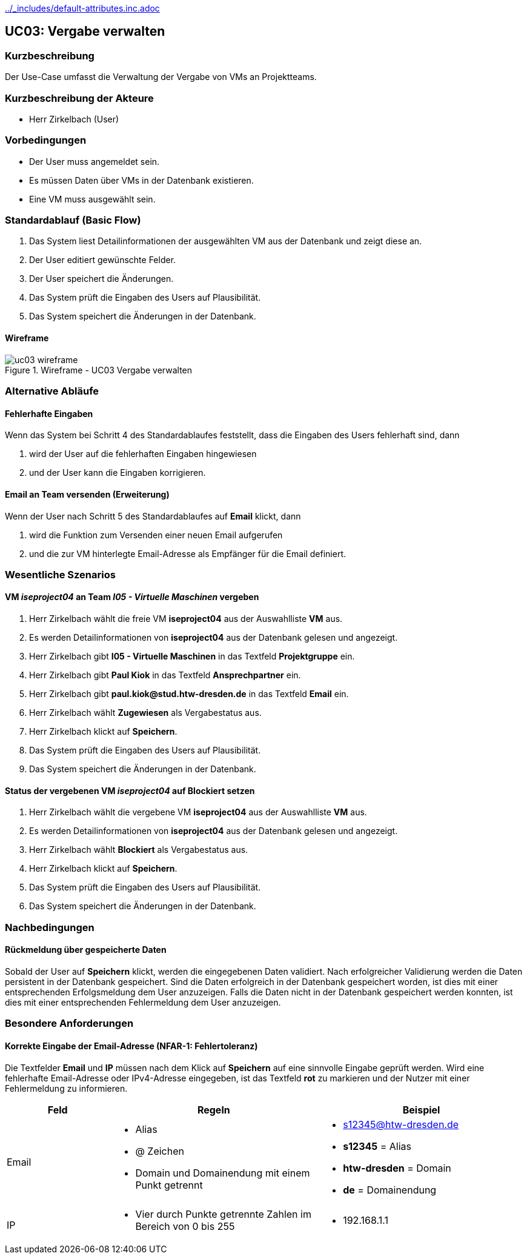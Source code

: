//Nutzen Sie dieses Template als Grundlage für die Spezifikation *einzelner* Use-Cases. Diese lassen sich dann per Include in das Use-Case Model Dokument einbinden (siehe Beispiel dort).
ifndef::main-document[include::../_includes/default-attributes.inc.adoc[]]

== UC03: Vergabe verwalten

=== Kurzbeschreibung
//<Kurze Beschreibung des Use Case>
Der Use-Case umfasst die Verwaltung der Vergabe von VMs an Projektteams.

=== Kurzbeschreibung der Akteure

- Herr Zirkelbach (User)

=== Vorbedingungen
- Der User muss angemeldet sein.
- Es müssen Daten über VMs in der Datenbank existieren.
- Eine VM muss ausgewählt sein.


=== Standardablauf (Basic Flow)
//Der Standardablauf definiert die Schritte für den Erfolgsfall ("Happy Path")

. Das System liest  Detailinformationen der ausgewählten VM aus der Datenbank und zeigt diese an.
. Der User editiert gewünschte Felder.
. Der User speichert die Änderungen.
. Das System prüft die Eingaben des Users auf Plausibilität.
. Das System speichert die Änderungen in der Datenbank.

[%always]
<<<

==== Wireframe
.Wireframe - UC03 Vergabe verwalten
image::uc03_wireframe.png[]

=== Alternative Abläufe
//Nutzen Sie alternative Abläufe für Fehlerfälle, Ausnahmen und Erweiterungen zum Standardablauf

==== Fehlerhafte Eingaben

Wenn das System bei Schritt 4 des Standardablaufes feststellt, dass die Eingaben des Users fehlerhaft sind, dann 

. wird der User auf die fehlerhaften Eingaben hingewiesen
. und der User kann die Eingaben korrigieren.

==== Email an Team versenden (Erweiterung)
Wenn der User nach Schritt 5 des Standardablaufes auf *Email* klickt, dann

. wird die Funktion zum Versenden einer neuen Email aufgerufen
. und die zur VM hinterlegte Email-Adresse als Empfänger für die Email definiert.

[%always]
<<<

=== Wesentliche Szenarios
//Szenarios sind konkrete Instanzen eines Use Case, d.h. mit einem konkreten Akteur und einem konkreten Durchlauf der o.g. Flows. Szenarios können als Vorstufe für die Entwicklung von Flows und/oder zu deren Validierung verwendet werden.

==== VM __iseproject04__ an Team __I05 - Virtuelle Maschinen__ vergeben
. Herr Zirkelbach wählt die freie VM *iseproject04* aus der Auswahlliste *VM* aus.
. Es werden Detailinformationen von *iseproject04* aus der Datenbank gelesen und angezeigt.
. Herr Zirkelbach gibt *I05 - Virtuelle Maschinen* in das Textfeld *Projektgruppe* ein.
. Herr Zirkelbach gibt *Paul Kiok* in das Textfeld *Ansprechpartner* ein.
. Herr Zirkelbach gibt *paul.kiok@stud.htw-dresden.de* in das Textfeld *Email* ein.
. Herr Zirkelbach wählt *Zugewiesen* als Vergabestatus aus.
. Herr Zirkelbach klickt auf *Speichern*.
. Das System prüft die Eingaben des Users auf Plausibilität.
. Das System speichert die Änderungen in der Datenbank.

==== Status der vergebenen VM __iseproject04__ auf *Blockiert* setzen
. Herr Zirkelbach wählt die vergebene VM *iseproject04* aus der Auswahlliste *VM* aus.
. Es werden Detailinformationen von *iseproject04* aus der Datenbank gelesen und angezeigt.
. Herr Zirkelbach wählt *Blockiert* als Vergabestatus aus.
. Herr Zirkelbach klickt auf *Speichern*.
. Das System prüft die Eingaben des Users auf Plausibilität.
. Das System speichert die Änderungen in der Datenbank.



=== Nachbedingungen
//Nachbedingungen beschreiben das Ergebnis des Use Case, z.B. einen bestimmten Systemzustand.

==== Rückmeldung über gespeicherte Daten
Sobald der User auf *Speichern* klickt, werden die eingegebenen Daten validiert.
Nach erfolgreicher Validierung werden die Daten persistent in der Datenbank gespeichert.
Sind die Daten erfolgreich in der Datenbank gespeichert worden, ist dies mit einer entsprechenden Erfolgsmeldung dem User anzuzeigen.
Falls die Daten nicht in der Datenbank gespeichert werden konnten, ist dies mit einer entsprechenden Fehlermeldung dem User anzuzeigen.

[%always]
<<<

=== Besondere Anforderungen
//Besondere Anforderungen können sich auf nicht-funktionale Anforderungen wie z.B. einzuhaltende Standards, Qualitätsanforderungen oder Anforderungen an die Benutzeroberfläche beziehen.

==== Korrekte Eingabe der Email-Adresse (NFAR-1: Fehlertoleranz)
Die Textfelder *Email* und *IP* müssen nach dem Klick auf *Speichern* auf eine sinnvolle Eingabe geprüft werden.
Wird eine fehlerhafte Email-Adresse oder IPv4-Adresse eingegeben, ist das Textfeld *rot* zu markieren und der Nutzer mit einer Fehlermeldung zu informieren.

[width="100%",cols="1a,2a,2a",options="header"]
|===
|Feld | Regeln | Beispiel

|Email 
| 
* Alias 
* @ Zeichen
* Domain und Domainendung mit einem Punkt getrennt
| 
* s12345@htw-dresden.de
* *s12345* = Alias
* *htw-dresden* = Domain
* *de* = Domainendung

|IP
|
* Vier durch Punkte getrennte Zahlen im Bereich von 0 bis 255
|
* 192.168.1.1
|===